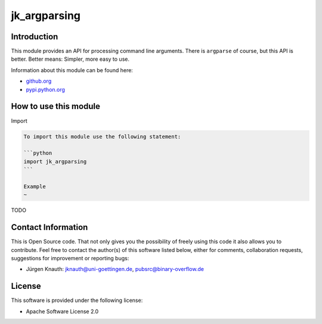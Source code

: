 ﻿jk_argparsing
=============

Introduction
------------

This module provides an API for processing command line arguments. There is ``argparse`` of course, but this API is better. Better means: Simpler, more easy to use.

Information about this module can be found here:


* `github.org <https://github.com/jkpubsrc/python-module-jk-argparsing>`_
* `pypi.python.org <https://pypi.python.org/pypi/jk_argparsing>`_

How to use this module
----------------------

Import

.. code-block::


   To import this module use the following statement:

   ```python
   import jk_argparsing
   ```

   Example
   ~

TODO

Contact Information
-------------------

This is Open Source code. That not only gives you the possibility of freely using this code it also
allows you to contribute. Feel free to contact the author(s) of this software listed below, either
for comments, collaboration requests, suggestions for improvement or reporting bugs:


* Jürgen Knauth: jknauth@uni-goettingen.de, pubsrc@binary-overflow.de

License
-------

This software is provided under the following license:


* Apache Software License 2.0
